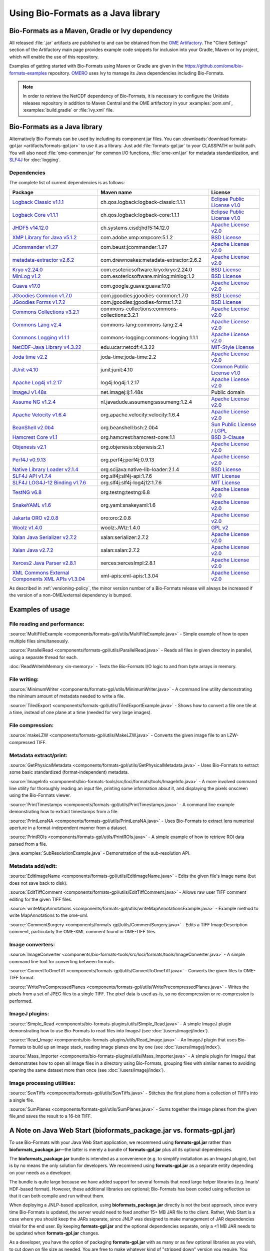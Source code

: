 Using Bio-Formats as a Java library
===================================

Bio-Formats as a Maven, Gradle or Ivy dependency
------------------------------------------------

All released :file:`.jar` artifacts are published to and can be obtained from
the `OME Artifactory <http://artifacts.openmicroscopy.org/artifactory>`_.  The
"Client Settings" section of the Artifactory main page provides example code
snippets for inclusion into your Gradle, Maven or Ivy project, which will
enable the use of this repository.

Examples of getting started with Bio-Formats using Maven or Gradle are given
in the https://github.com/ome/bio-formats-examples repository.
`OMERO <https://github.com/openmicroscopy/openmicroscopy>`_ uses Ivy to manage
its Java dependencies including Bio-Formats.

.. note::
  In order to retrieve the NetCDF dependency of Bio-Formats, it is necessary
  to configure the Unidata releases repository in addition to Maven Central and
  the OME artifactory in your :examples:`pom.xml`, :examples:`build.gradle` or
  :file:`ivy.xml` file.

Bio-Formats as a Java library
-----------------------------

Alternatively Bio-Formats can be used by including its component jar files.
You can :downloads:`download formats-gpl.jar <artifacts/formats-gpl.jar>` to
use it as a library. Just add :file:`formats-gpl.jar` to your CLASSPATH or
build path. You will also need :file:`ome-common.jar` for common I/O functions,
:file:`ome-xml.jar` for metadata standardization, and
`SLF4J <https://www.slf4j.org/>`_ for :doc:`logging`.

Dependencies
^^^^^^^^^^^^

The complete list of current dependencies is as follows:

.. list-table::
    :header-rows: 1

    * - Package
      - Maven name
      - License
    * - `Logback Classic v1.1.1 <http://logback.qos.ch>`_
      - ch.qos.logback:logback-classic:1.1.1
      - `Eclipse Public License v1.0`_
    * - `Logback Core v1.1.1 <http://logback.qos.ch>`_
      - ch.qos.logback:logback-core:1.1.1
      - `Eclipse Public License v1.0`_
    * - `JHDF5 v14.12.0 <https://wiki-bsse.ethz.ch/display/JHDF5>`_
      - ch.systems.cisd:jhdf5:14.12.0
      - `Apache License v2.0`_
    * - `XMP Library for Java v5.1.2 <https://www.adobe.com/devnet/xmp.html>`_
      - com.adobe.xmp:xmpcore:5.1.2
      - `BSD License`_
    * - `JCommander v1.27 <http://jcommander.org/>`_
      - com.beust:jcommander:1.27
      - `Apache License v2.0`_
    * - `metadata-extractor v2.6.2 <https://github.com/drewnoakes/metadata-extractor>`_
      - com.drewnoakes:metadata-extractor:2.6.2
      - `Apache License v2.0`_
    * - `Kryo v2.24.0 <https://github.com/EsotericSoftware/kryo>`_
      - com.esotericsoftware.kryo:kryo:2.24.0
      - `BSD License`_
    * - `MinLog v1.2 <https://github.com/EsotericSoftware/minlog>`_
      - com.esotericsoftware.minlog:minlog:1.2
      - `BSD License`_
    * - `Guava v17.0 <https://github.com/google/guava>`_
      - com.google.guava:guava:17.0
      - `Apache License v2.0`_
    * - `JGoodies Common v1.7.0 <http://www.jgoodies.com/downloads/libraries/>`_
      - com.jgoodies:jgoodies-common:1.7.0
      - `BSD License`_
    * - `JGoodies Forms v1.7.2 <http://www.jgoodies.com/downloads/libraries/>`_
      - com.jgoodies:jgoodies-forms:1.7.2
      - `BSD License`_
    * - `Commons Collections v3.2.1 <http://commons.apache.org/collections/>`_
      - commons-collections:commons-collections:3.2.1
      - `Apache License v2.0`_
    * - `Commons Lang v2.4 <http://commons.apache.org/lang/>`_
      - commons-lang:commons-lang:2.4
      - `Apache License v2.0`_
    * - `Commons Logging v1.1.1 <http://commons.apache.org/logging/>`_
      - commons-logging:commons-logging:1.1.1
      - `Apache License v2.0`_
    * - `NetCDF-Java Library v4.3.22 <https://www.unidata.ucar.edu/software/thredds/current/netcdf-java/documentation.htm>`_
      - edu.ucar:netcdf:4.3.22
      - `MIT-Style License`_
    * - `Joda time v2.2 <https://github.com/JodaOrg/joda-time>`_
      - joda-time:joda-time:2.2
      - `Apache License v2.0`_
    * - `JUnit v4.10 <https://junit.org/junit4/>`_
      - junit:junit:4.10
      - `Common Public License v1.0`_
    * - `Apache Log4j v1.2.17 <http://logging.apache.org/log4j/1.2>`_
      - log4j:log4j:1.2.17
      - `Apache License v2.0`_
    * - `ImageJ v1.48s <http://imagej.net/Welcome>`_
      - net.imagej:ij:1.48s
      - Public domain
    * - `Assume NG v1.2.4 <https://github.com/hierynomus/assumeng>`_
      - nl.javadude.assumeng:assumeng:1.2.4
      - `Apache License v2.0`_
    * - `Apache Velocity v1.6.4 <http://velocity.apache.org>`_
      - org.apache.velocity:velocity:1.6.4
      - `Apache License v2.0`_
    * - `BeanShell v2.0b4 <http://www.beanshell.org>`_
      - org.beanshell:bsh:2.0b4
      - `Sun Public License / LGPL`_
    * - `Hamcrest Core v1.1 <https://github.com/hamcrest/JavaHamcrest>`_
      - org.hamcrest:hamcrest-core:1.1
      - `BSD 3-Clause`_
    * - `Objenesis v2.1 <http://objenesis.org>`_
      - org.objenesis:objenesis:2.1
      - `Apache License v2.0`_
    * - `Perf4J v0.9.13 <https://github.com/perf4j/perf4j>`_
      - org.perf4j:perf4j:0.9.13
      - `Apache License v2.0`_
    * - `Native Library Loader v2.1.4 <https://github.com/scijava/native-lib-loader>`_
      - org.scijava:native-lib-loader:2.1.4
      - `BSD License`_
    * - `SLF4J API v1.7.4 <https://www.slf4j.org>`_
      - org.slf4j:slf4j-api:1.7.6
      - `MIT License`_
    * - `SLF4J LOG4J-12 Binding v1.7.6 <https://www.slf4j.org>`_
      - org.slf4j:slf4j-log4j12:1.7.6
      - `MIT License`_
    * - `TestNG v6.8 <http://testng.org/doc/>`_
      - org.testng:testng:6.8
      - `Apache License v2.0`_
    * - `SnakeYAML v1.6 <https://bitbucket.org/asomov/snakeyaml>`_
      - org.yaml:snakeyaml:1.6
      - `Apache License v2.0`_
    * - `Jakarta ORO v2.0.8 <http://jakarta.apache.org/oro>`_
      - oro:oro:2.0.8
      - `Apache License v2.0`_
    * - `Woolz v1.4.0 <http://www.emouseatlas.org/emap/analysis_tools_resources/software/woolz.html>`_
      - woolz:JWlz:1.4.0
      - `GPL v2`_
    * - `Xalan Java Serializer v2.7.2 <http://xml.apache.org/xalan-j>`_
      - xalan:serializer:2.7.2
      - `Apache License v2.0`_
    * - `Xalan Java v2.7.2 <http://xml.apache.org/xalan-j>`_
      - xalan:xalan:2.7.2
      - `Apache License v2.0`_
    * - `Xerces2 Java Parser v2.8.1 <http://xerces.apache.org/xerces2-j>`_
      - xerces:xercesImpl:2.8.1
      - `Apache License v2.0`_
    * - `XML Commons External Components XML APIs v1.3.04 <http://xerces.apache.org/xml-commons/components/external/>`_
      - xml-apis:xml-apis:1.3.04
      - `Apache License v2.0`_

As described in :ref:`versioning-policy`, the minor version number of a
Bio-Formats release will always be increased if the version of a
non-OME/external dependency is bumped.


.. _Apache License v2.0: https://spdx.org/licenses/Apache-2.0.html
.. _MIT License: https://spdx.org/licenses/MIT.html
.. _BSD 3-Clause: https://spdx.org/licenses/BSD-3-Clause.html
.. _Sun Public License / LGPL: http://www.beanshell.org/license.html
.. _Common Public License v1.0: https://spdx.org/licenses/CPL-1.0.html
.. _MIT-Style License: https://github.com/Unidata/thredds/blob/v4.3.22/cdm/license.txt
.. _BSD License: https://spdx.org/licenses/BSD-2-Clause.html
.. _Eclipse Public License v1.0: https://spdx.org/licenses/EPL-1.0.html
.. _GPL v2: https://spdx.org/licenses/GPL-2.0.html


Examples of usage
-----------------

File reading and performance:
^^^^^^^^^^^^^^^^^^^^^^^^^^^^^

:source:`MultiFileExample <components/formats-gpl/utils/MultiFileExample.java>` -
Simple example of how to open multiple files simultaneously.

:source:`ParallelRead <components/formats-gpl/utils/ParallelRead.java>` -
Reads all files in given directory in parallel, using a separate thread for each.

:doc:`ReadWriteInMemory <in-memory>` -
Tests the Bio-Formats I/O logic to and from byte arrays in memory.

File writing:
^^^^^^^^^^^^^

:source:`MinimumWriter <components/formats-gpl/utils/MinimumWriter.java>` -
A command line utility demonstrating the minimum amount of metadata needed to
write a file.

:source:`TiledExport <components/formats-gpl/utils/TiledExportExample.java>` -
Shows how to convert a file one tile at a time, instead of one plane at a time (needed for very large images).

File compression:
^^^^^^^^^^^^^^^^^

:source:`makeLZW <components/formats-gpl/utils/MakeLZW.java>` -
Converts the given image file to an LZW-compressed TIFF.

Metadata extract/print:
^^^^^^^^^^^^^^^^^^^^^^^

:source:`GetPhysicalMetadata <components/formats-gpl/utils/GetPhysicalMetadata.java>` -
Uses Bio-Formats to extract some basic standardized (format-independent) metadata.

:source:`ImageInfo <components/bio-formats-tools/src/loci/formats/tools/ImageInfo.java>` -
A more involved command line utility for thoroughly reading an input file,
printing some information about it, and displaying the pixels
onscreen using the Bio-Formats viewer.

:source:`PrintTimestamps <components/formats-gpl/utils/PrintTimestamps.java>` -
A command line example demonstrating how to extract timestamps from a file.

:source:`PrintLensNA <components/formats-gpl/utils/PrintLensNA.java>` -
Uses Bio-Formats to extract lens numerical aperture in a format-independent manner from a dataset.

:source:`PrintROIs <components/formats-gpl/utils/PrintROIs.java>` -
A simple example of how to retrieve ROI data parsed from a file.

:java_examples:`SubResolutionExample.java` -
Demonstration of the sub-resolution API.

Metadata add/edit:
^^^^^^^^^^^^^^^^^^

:source:`EditImageName <components/formats-gpl/utils/EditImageName.java>` -
Edits the given file's image name (but does not save back to disk).

:source:`EditTiffComment <components/formats-gpl/utils/EditTiffComment.java>` -
Allows raw user TIFF comment editing for the given TIFF files.

:source:`writeMapAnnotations <components/formats-gpl/utils/writeMapAnnotationsExample.java>` -
Example method to write MapAnnotations to the ome-xml.

:source:`CommentSurgery <components/formats-gpl/utils/CommentSurgery.java>` -
Edits a TIFF ImageDescription comment, particularly the OME-XML comment found in OME-TIFF files.

Image converters:
^^^^^^^^^^^^^^^^^

:source:`ImageConverter <components/bio-formats-tools/src/loci/formats/tools/ImageConverter.java>` -
A simple command line tool for converting between formats.

:source:`ConvertToOmeTiff <components/formats-gpl/utils/ConvertToOmeTiff.java>` -
Converts the given files to OME-TIFF format.

:source:`WritePreCompressedPlanes <components/formats-gpl/utils/WritePrecompressedPlanes.java>` -
Writes the pixels from a set of JPEG files to a single TIFF. The pixel data is used as-is, 
so no decompression or re-compression is performed.

ImageJ plugins:
^^^^^^^^^^^^^^^

:source:`Simple_Read <components/bio-formats-plugins/utils/Simple_Read.java>` -
A simple ImageJ plugin demonstrating how to use Bio-Formats to read files into
ImageJ (see :doc:`/users/imagej/index`).

:source:`Read_Image <components/bio-formats-plugins/utils/Read_Image.java>` -
An ImageJ plugin that uses Bio-Formats to build up an image stack, reading
image planes one by one (see :doc:`/users/imagej/index`).

:source:`Mass_Importer <components/bio-formats-plugins/utils/Mass_Importer.java>` -
A simple plugin for ImageJ that demonstrates how to open all image files in a
directory using Bio-Formats, grouping files with similar names to avoiding
opening the same dataset more than once (see :doc:`/users/imagej/index`).

Image processing utilities:
^^^^^^^^^^^^^^^^^^^^^^^^^^^

:source:`SewTiffs <components/formats-gpl/utils/SewTiffs.java>` -
Stitches the first plane from a collection of TIFFs into a single file.

:source:`SumPlanes <components/formats-gpl/utils/SumPlanes.java>` -
Sums together the image planes from the given file,and saves the result to a 16-bit TIFF.


A Note on Java Web Start (bioformats\_package.jar vs. formats-gpl.jar)
----------------------------------------------------------------------

To use Bio-Formats with your Java Web Start application, we recommend
using **formats-gpl.jar** rather than **bioformats\_package.jar**—the latter
is merely a bundle of **formats-gpl.jar** plus all its optional
dependencies.

The **bioformats\_package.jar** bundle is intended as a convenience (e.g. to
simplify installation as an ImageJ plugin), but is by no means the only
solution for developers. We recommend using **formats-gpl.jar** as a
separate entity depending on your needs as a developer.

The bundle is quite large because we have added support for several
formats that need large helper libraries (e.g. Imaris' HDF-based
format). However, these additional libraries are optional; Bio-Formats
has been coded using reflection so that it can both compile and run
without them.

When deploying a JNLP-based application, using **bioformats\_package.jar**
directly is not the best approach, since every time Bio-Formats is
updated, the server would need to feed another 15+ MB JAR file to the
client. Rather, Web Start is a case where you should keep the JARs
separate, since JNLP was designed to make management of JAR dependencies
trivial for the end user. By keeping **formats-gpl.jar** and the
optional dependencies separate, only a <1 MB JAR needs to be updated
when **formats-gpl.jar** changes.

As a developer, you have the option of packaging **formats-gpl.jar**
with as many or as few optional libraries as you wish, to cut down on
file size as needed. You are free to make whatever kind of "stripped
down" version you require. You could even build a custom
**formats-gpl.jar** that excludes certain classes, if you like.

